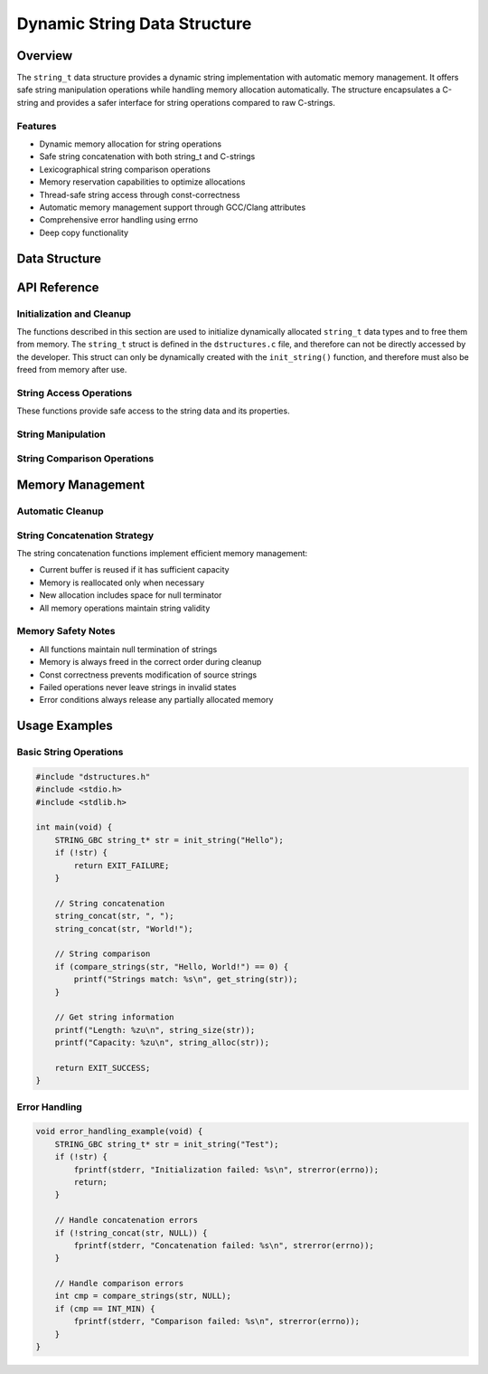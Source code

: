 *****************************
Dynamic String Data Structure
*****************************

.. module:: string
   :synopsis: Dynamic string implementation with memory management

Overview
========
The ``string_t`` data structure provides a dynamic string implementation with automatic 
memory management. It offers safe string manipulation operations while handling memory 
allocation automatically. The structure encapsulates a C-string and provides a safer 
interface for string operations compared to raw C-strings.

Features
--------
- Dynamic memory allocation for string operations
- Safe string concatenation with both string_t and C-strings
- Lexicographical string comparison operations
- Memory reservation capabilities to optimize allocations
- Thread-safe string access through const-correctness
- Automatic memory management support through GCC/Clang attributes
- Comprehensive error handling using errno
- Deep copy functionality

Data Structure
==============

.. c:type:: string_t

   An opaque structure that manages dynamic string data. This struct is
   encapsulated within the ``dstructures.c`` file and is not directly accessible
   to a developer.

    .. code-block:: c

        typedef struct {
            char* str;     /* Pointer to the string data */
            size_t len;    /* Current length of the string */
            size_t alloc;  /* Allocated capacity including null terminator */
        } string_t;

API Reference
=============

Initialization and Cleanup
--------------------------
The functions described in this section are used to initialize dynamically 
allocated ``string_t`` data types and to free them from memory. The ``string_t`` struct 
is defined in the ``dstructures.c`` file, and therefore can not be directly accessed 
by the developer. This struct can only be dynamically created with the 
``init_string()`` function, and therefore must also be freed from memory after use.

.. c:function:: string_t* init_string(const char* str)

   Initializes a new string_t object with the contents of a C-string. If the code is
   compiled with ``gcc`` or ``clang``, the developer should consider using the 
   :ref:`STRING_GBC <string-gbc-macro>` macro with this function to automate garbage 
   collection once the ``string_t`` data type goes out of scope.

   :param str: Null-terminated C string to initialize with
   :return: Pointer to initialized structure, or NULL on failure
   :errno: 
       - ``ENOMEM`` on memory allocation failure
       - ``EINVAL`` if str is NULL

   Example usage:

   .. code-block:: c

       #include "dstructures.h"
       #include <stdio.h>
       #include <stdlib.h>

       int main() {
           // Initialize string_t with normal cleanup
           string_t* str1 = init_string("Hello");
           if (!str1) {
               fprintf(stderr, "String initialization failed\n");
               return EXIT_FAILURE;
           }
           printf("String 1: %s\n", get_string(str1));
           
           // Initialize with automatic cleanup (GCC/Clang only)
           STRING_GBC string_t* str2 = init_string("World");
           if (!str2) {
               free_string(str1);  // Don't forget to clean up str1
               return EXIT_FAILURE;
           }
           printf("String 2: %s\n", get_string(str2));
           
           free_string(str1);  // Manual cleanup for str1
           return EXIT_SUCCESS; // str2 cleaned up automatically
       }

   .. code-block:: bash

       String 1: Hello
       String 2: World

String Access Operations
------------------------
These functions provide safe access to the string data and its properties.

.. c:function:: const char* get_string(const string_t* str)

   Retrieves the underlying C-string from a string_t object. Returns a const 
   pointer to ensure the string cannot be modified through this access method.

   :param str: Source string_t object
   :return: Pointer to null-terminated C string, or NULL on failure
   :errno: ``EINVAL`` if str is NULL or invalid

   Example usage:

   .. code-block:: c

       #include "dstructures.h"
       #include <stdio.h>
       #include <stdlib.h>

       int main() {
           STRING_GBC string_t* str = init_string("Hello, World!");
           if (!str) {
               return EXIT_FAILURE;
           }

           const char* cstr = get_string(str);
           if (!cstr) {
               fprintf(stderr, "Failed to get string: %s\n", strerror(errno));
               return EXIT_FAILURE;
           }

           printf("String content: %s\n", cstr);
           return EXIT_SUCCESS;
       }

   .. code-block:: bash

       String content: Hello, World!

.. c:function:: const size_t string_size(const string_t* str)

   Returns the current length of the string (excluding null terminator). The generic 
   :ref:`size <size-macro>` macro can also be used in place of this function.

   :param str: Target string object
   :return: Length of string, or 0 on failure
   :errno: ``EINVAL`` if str is NULL or invalid

   Example usage:

   .. code-block:: c

       #include "dstructures.h"
       #include <stdio.h>
       #include <stdlib.h>

       int main() {
           STRING_GBC string_t* str = init_string("Hello");
           if (!str) {
               return EXIT_FAILURE;
           }

           // Can use either direct function or size macro
           size_t len = string_size(str);  // or size(str)
           printf("String length: %zu\n", len);
           
           return EXIT_SUCCESS;
       }

   .. code-block:: bash

       String length: 5

.. c:function:: const size_t string_alloc(const string_t* str)

   Returns the total allocated capacity of the string buffer (including null terminator).
   The generic :ref:`alloc <alloc-macro>` macro can also be used in place of this function.

   :param str: Target string object
   :return: Allocated capacity, or 0 on failure
   :errno: ``EINVAL`` if str is NULL or invalid

   Example usage:

   .. code-block:: c

       #include "dstructures.h"
       #include <stdio.h>
       #include <stdlib.h>

       int main() {
           STRING_GBC string_t* str = init_string("Hello");
           if (!str) {
               return EXIT_FAILURE;
           }

           // Can use either direct function or alloc macro
           size_t capacity = string_alloc(str);  // or alloc(str)
           printf("String length: %zu\n", string_size(str));
           printf("Allocated capacity: %zu\n", capacity);
           
           return EXIT_SUCCESS;
       }

   .. code-block:: bash

       String length: 5
       Allocated capacity: 6

String Manipulation
-------------------

.. c:function:: bool string_string_concat(string_t* str1, const string_t* str2)

   Concatenates two string_t objects, appending str2 to str1. Memory is 
   automatically reallocated if needed. This function is called automatically by
   the generic :ref:`string_concat <string-concat-macro>` macro when both arguments
   are string_t types.

   :param str1: Destination string object
   :param str2: Source string object to append
   :return: true on success, false on failure
   :errno: 
       - ``EINVAL`` if either string is NULL or invalid
       - ``ENOMEM`` if memory reallocation fails

   Example usage:

   .. code-block:: c

       #include "dstructures.h"
       #include <stdio.h>
       #include <stdlib.h>

       int main() {
           STRING_GBC string_t* str1 = init_string("Hello, ");
           STRING_GBC string_t* str2 = init_string("World!");
           if (!str1 || !str2) {
               return EXIT_FAILURE;
           }

           if (!string_string_concat(str1, str2)) {
               fprintf(stderr, "Concatenation failed: %s\n", strerror(errno));
               return EXIT_FAILURE;
           }

           printf("Result: %s\n", get_string(str1));
           return EXIT_SUCCESS;
       }

   .. code-block:: bash

       Result: Hello, World!

.. c:function:: bool string_lit_concat(string_t* str1, const char* literal)

   Concatenates a C-string literal to a string_t object. Memory is automatically 
   reallocated if needed. This function is called automatically by the generic 
   :ref:`string_concat <string-concat-macro>` macro when the second argument is a 
   C-string.

   :param str1: Destination string object
   :param literal: C-string to append
   :return: true on success, false on failure
   :errno: 
       - ``EINVAL`` if either argument is NULL
       - ``ENOMEM`` if memory reallocation fails

   Example usage:

   .. code-block:: c

       #include "dstructures.h"
       #include <stdio.h>
       #include <stdlib.h>

       int main() {
           STRING_GBC string_t* str = init_string("Hello");
           if (!str) {
               return EXIT_FAILURE;
           }

           // Using direct function
           if (!string_lit_concat(str, ", World!")) {
               fprintf(stderr, "Concatenation failed: %s\n", strerror(errno));
               return EXIT_FAILURE;
           }

           // Or using generic macro
           if (!string_concat(str, " How are you?")) {
               fprintf(stderr, "Concatenation failed: %s\n", strerror(errno));
               return EXIT_FAILURE;
           }

           printf("Result: %s\n", get_string(str));
           return EXIT_SUCCESS;
       }

   .. code-block:: bash

       Result: Hello, World! How are you?

.. _string-concat-macro:

.. c:macro:: string_concat(str_one, str_two)

   A generic macro that automatically selects the appropriate concatenation function 
   based on the type of the second argument. Uses ``string_lit_concat`` for C-string 
   literals and ``string_string_concat`` for string_t objects.

   Example usage shown in the examples above.

String Comparison Operations
----------------------------

.. c:function:: int compare_strings_lit(const string_t* str_struct, const char* string)

   Performs a lexicographical comparison between a string_t object and a C-string. 
   This function is called automatically by the generic :ref:`compare_strings <string-compare-macro>` 
   macro when the second argument is a C-string.

   :param str_struct: string_t object to compare
   :param string: C-string to compare against
   :return: 
       - < 0 if str_struct is lexicographically less than string
       - 0 if strings are equal
       - > 0 if str_struct is lexicographically greater than string
       - INT_MIN on error
   :errno: ``EINVAL`` if either argument is NULL

   Example usage:

   .. code-block:: c

       #include "dstructures.h"
       #include <stdio.h>
       #include <stdlib.h>

       int main() {
           STRING_GBC string_t* str = init_string("Hello");
           if (!str) {
               return EXIT_FAILURE;
           }

           int result = compare_strings_lit(str, "Hello");
           printf("Comparison with 'Hello': %d\n", result);

           result = compare_strings_lit(str, "World");
           printf("Comparison with 'World': %d\n", result);

           result = compare_strings_lit(str, "Hat");
           printf("Comparison with 'Hat': %d\n", result);

           return EXIT_SUCCESS;
       }

   .. code-block:: bash

       Comparison with 'Hello': 0
       Comparison with 'World': -15  # Exact value may vary
       Comparison with 'Hat': 1      # Exact value may vary

.. c:function:: int compare_strings_string(const string_t* str_struct_one, string_t* str_struct_two)

   Performs a lexicographical comparison between two string_t objects. This function 
   is called automatically by the generic :ref:`compare_strings <string-compare-macro>` 
   macro when both arguments are string_t objects.

   :param str_struct_one: First string_t object to compare
   :param str_struct_two: Second string_t object to compare
   :return: 
       - < 0 if str_struct_one is lexicographically less than str_struct_two
       - 0 if strings are equal
       - > 0 if str_struct_one is lexicographically greater than str_struct_two
       - INT_MIN on error
   :errno: ``EINVAL`` if either argument is NULL

   Example usage:

   .. code-block:: c

       #include "dstructures.h"
       #include <stdio.h>
       #include <stdlib.h>

       int main() {
           STRING_GBC string_t* str1 = init_string("Hello");
           STRING_GBC string_t* str2 = init_string("Hello");
           STRING_GBC string_t* str3 = init_string("World");
           if (!str1 || !str2 || !str3) {
               return EXIT_FAILURE;
           }

           int result = compare_strings_string(str1, str2);
           printf("'Hello' vs 'Hello': %d\n", result);

           result = compare_strings_string(str1, str3);
           printf("'Hello' vs 'World': %d\n", result);

           result = compare_strings(str1, str3);
           printf("'Hello' vs 'World' woth compare_strings': %d\n", result);

           return EXIT_SUCCESS;
       }

   .. code-block:: bash

       'Hello' vs 'Hello': 0
       'Hello' vs 'World': -15  # Exact value may vary
       'Hello' vs 'World' with compare_strings: -15  # Exact value may vary

.. _string-compare-macro:

.. c:macro:: compare_string(str_one, str_two)

   A generic macro that automatically selects the appropriate compare function 
   based on the type of the second argument. Uses ``compare_string_lit`` for C-string 
   literals and ``compare_string_string`` for string_t objects.

   Example usage shown in the examples above.

.. c:function:: string_t* copy_string(const string_t* str)

   Creates a deep copy of a string_t object, including allocation capacity. 
   The new string_t object maintains the same allocated capacity as the source.

   :param str: string_t object to copy
   :return: Pointer to new string_t object, or NULL on failure
   :errno: 
       - ``EINVAL`` if str is NULL
       - ``ENOMEM`` if memory allocation fails

   Example usage:

   .. code-block:: c

       #include "dstructures.h"
       #include <stdio.h>
       #include <stdlib.h>

       int main() {
           STRING_GBC string_t* str1 = init_string("Hello, World!");
           if (!str1) {
               return EXIT_FAILURE;
           }

           string_t* str2 = copy_string(str1);
           if (!str2) {
               fprintf(stderr, "Copy failed: %s\n", strerror(errno));
               return EXIT_FAILURE;
           }

           printf("Original string: %s\n", get_string(str1));
           printf("Copied string: %s\n", get_string(str2));
           printf("Original allocated: %zu\n", string_alloc(str1));
           printf("Copy allocated: %zu\n", string_alloc(str2));

           free_string(str2);  // Manual cleanup for copy
           return EXIT_SUCCESS;
       }

   .. code-block:: bash

       Original string: Hello, World!
       Copied string: Hello, World!
       Original allocated: 14
       Copy allocated: 14

.. c:function:: bool reserve_string(string_t* str, size_t len)

   Pre-allocates memory for a string to avoid frequent reallocations during 
   operations like concatenation. The requested length must be larger than the 
   current allocation.

   :param str: Target string_t object
   :param len: New capacity to allocate
   :return: true on success, false on failure
   :errno: 
       - ``EINVAL`` if str is NULL or len <= current allocation
       - ``ENOMEM`` if memory allocation fails

   Example usage:

   .. code-block:: c

       #include "dstructures.h"
       #include <stdio.h>
       #include <stdlib.h>

       int main() {
           STRING_GBC string_t* str = init_string("Hello");
           if (!str) {
               return EXIT_FAILURE;
           }

           printf("Initial allocation: %zu\n", string_alloc(str));

           // Reserve space for a longer string
           if (!reserve_string(str, 100)) {
               fprintf(stderr, "Reservation failed: %s\n", strerror(errno));
               return EXIT_FAILURE;
           }

           printf("After reservation: %zu\n", string_alloc(str));

           // Attempt to reserve less space (should fail)
           if (!reserve_string(str, 50)) {
               printf("Cannot reduce allocation as expected\n");
           }

           return EXIT_SUCCESS;
       }

   .. code-block:: bash

       Initial allocation: 6
       After reservation: 100
       Cannot reduce allocation as expected

Memory Management
=================

Automatic Cleanup
-----------------

.. _string-gbc-macro:

.. c:macro:: STRING_GBC

   When compiling with GCC or Clang, this macro enables automatic cleanup of
   string_t pointers when they go out of scope. This is the preferred method
   for managing string_t memory in GCC/Clang environments.

   Example usage:

   .. code-block:: c

       void example_function(void) {
           STRING_GBC string_t* str = init_string("Hello");
           if (!str) {
               return;
           }
           // Use str...
           // No need to call free_string - cleanup happens automatically
       }

   .. warning::
       Even with STRING_GBC, explicitly calling free_string() on the pointer 
       before it goes out of scope will cause a double-free error.

String Concatenation Strategy
-----------------------------
The string concatenation functions implement efficient memory management:

- Current buffer is reused if it has sufficient capacity
- Memory is reallocated only when necessary
- New allocation includes space for null terminator
- All memory operations maintain string validity

Memory Safety Notes
-------------------
- All functions maintain null termination of strings
- Memory is always freed in the correct order during cleanup
- Const correctness prevents modification of source strings
- Failed operations never leave strings in invalid states
- Error conditions always release any partially allocated memory

Usage Examples
==============

Basic String Operations
-----------------------

.. code-block:: c

    #include "dstructures.h"
    #include <stdio.h>
    #include <stdlib.h>

    int main(void) {
        STRING_GBC string_t* str = init_string("Hello");
        if (!str) {
            return EXIT_FAILURE;
        }

        // String concatenation
        string_concat(str, ", ");
        string_concat(str, "World!");

        // String comparison
        if (compare_strings(str, "Hello, World!") == 0) {
            printf("Strings match: %s\n", get_string(str));
        }

        // Get string information
        printf("Length: %zu\n", string_size(str));
        printf("Capacity: %zu\n", string_alloc(str));

        return EXIT_SUCCESS;
    }

Error Handling
--------------

.. code-block:: c

    void error_handling_example(void) {
        STRING_GBC string_t* str = init_string("Test");
        if (!str) {
            fprintf(stderr, "Initialization failed: %s\n", strerror(errno));
            return;
        }

        // Handle concatenation errors
        if (!string_concat(str, NULL)) {
            fprintf(stderr, "Concatenation failed: %s\n", strerror(errno));
        }

        // Handle comparison errors
        int cmp = compare_strings(str, NULL);
        if (cmp == INT_MIN) {
            fprintf(stderr, "Comparison failed: %s\n", strerror(errno));
        }
    }
